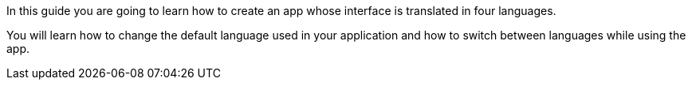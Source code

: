 In this guide you are going to learn how to create an app
whose interface is translated in four languages.

You will learn how to change the default language used in your application and how to switch between languages while using the app.
